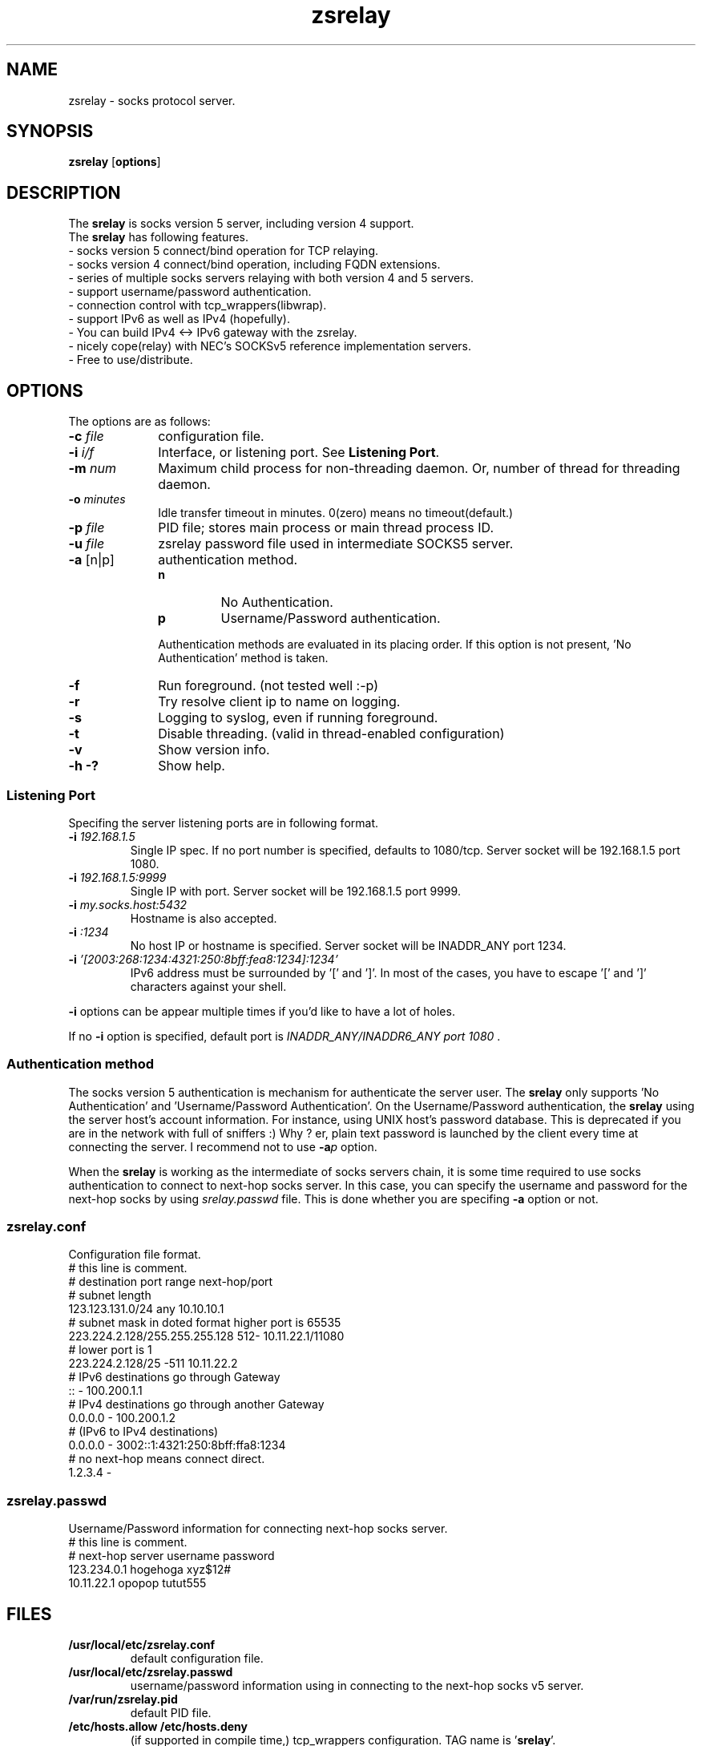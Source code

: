 '\"
.\" Copyright (c) 2001, Tomo.M
.\" All Rights Reserved
.\" $Id: zsrelay.8,v 1.4 2003/03/26 20:45:15 bulkstream Exp $
.TH zsrelay 8 "27 Mar 2003"
.if n .tr \--
.SH NAME
zsrelay \- socks protocol server.
.SH SYNOPSIS
.B zsrelay
.RB [ options ]
.SH DESCRIPTION
The \fBsrelay\fP is socks version 5 server, including version 4 support.
.br
The \fBsrelay\fP has following features.
.br
- socks version 5 connect/bind operation for TCP relaying.
.br
- socks version 4 connect/bind operation, including FQDN extensions.
.br
- series of multiple socks servers relaying with both version 4 and 5 servers.
.br
- support username/password authentication.
.br
- connection control with tcp_wrappers(libwrap).
.br
- support IPv6 as well as IPv4 (hopefully).
.br
- You can build IPv4 <-> IPv6 gateway with the zsrelay.
.br
- nicely cope(relay) with NEC's SOCKSv5 reference implementation servers.
.br
- Free to use/distribute.
.SH OPTIONS
The options are as follows:
.TP 10
.B \-c \fI file \fP
configuration file.
.TP
.B \-i \fI i/f \fP
Interface, or listening port. See \fBListening Port\fP.
.TP
.B \-m \fI num \fP
Maximum child process for non-threading daemon.
Or, number of thread for threading daemon.
.TP
.B \-o \fI minutes \fP
Idle transfer timeout in minutes. 0(zero) means no timeout(default.)
.TP
.B \-p \fI file \fP
PID file; stores main process or main thread process ID. 
.TP
.B \-u \fI file \fP
zsrelay password file used in intermediate SOCKS5 server.
.TP
.B \-a \fP[n|p]
authentication method.
.RS
.TP
.B n
No Authentication.
.TP
.B p
Username/Password authentication.
.LP
Authentication methods are evaluated in its placing order. If this option is not present, 'No Authentication' method is taken.
.RE
.TP 10
.B \-f
Run foreground. (not tested well :-p)
.TP
.B \-r
Try resolve client ip to name on logging.
.TP
.B \-s
Logging to syslog, even if running foreground.
.TP
.B \-t
Disable threading. (valid in thread-enabled configuration)
.TP
.B \-v
Show version info.
.TP
.B \-h \-?
Show help.
.SS Listening Port
.PP
Specifing the server listening ports are in following format.
.TP
.B \-i \fI 192.168.1.5 \fP
Single IP spec. If no port number is specified, defaults to 1080/tcp. Server socket will be 192.168.1.5 port 1080.
.TP
.B \-i \fI 192.168.1.5:9999 \fP
Single IP with port. Server socket will be 192.168.1.5 port 9999.
.TP
.B \-i \fI my.socks.host:5432 \fP
Hostname is also accepted.
.TP
.B \-i \fI :1234 \fP
No host IP or hostname is specified. Server socket will be INADDR_ANY port 1234.
.TP
.B \-i \fI '[2003:268:1234:4321:250:8bff:fea8:1234]:1234'
IPv6 address must be surrounded by '[' and ']'. In most of the cases, you have to escape '[' and ']' characters against your shell.
.P
\fB -i \fP options can be appear multiple times if you'd like to have a lot of holes.
.P
If no \fB -i \fP option is specified, default port is \fI INADDR_ANY/INADDR6_ANY port 1080 \fP.
.SS Authentication method
.P
The socks version 5 authentication is mechanism for authenticate the server user.
The \fBsrelay\fP only supports 'No Authentication' and 'Username/Password Authentication'.
On the Username/Password authentication, the \fBsrelay\fP using the server host's account information. For instance, using UNIX host's password database. This is deprecated if you are in the network with full of sniffers :) Why ? er, plain text password is launched by the client every time at connecting the server.
I recommend not to use \fB-a\fP\fIp\fP option.
.P
When the \fBsrelay\fP is working as the intermediate of socks servers chain, it is some time required to use socks authentication to connect to next-hop socks server. In this case, you can specify the username and password for the next-hop socks by using \fIsrelay.passwd\fP file.
This is done whether you are specifing \fB-a\fP option or not.
.SS zsrelay.conf
.PP
Configuration file format.
.br
# this line is comment.
.br
# destination			port range	next-hop/port
.br
# subnet length
.br
123.123.131.0/24		any		10.10.10.1
.br
# subnet mask in doted format	higher port is 65535
.br
223.224.2.128/255.255.255.128	512-		10.11.22.1/11080
.br
# 				lower port is 1
.br
223.224.2.128/25		-511		10.11.22.2
.br
# IPv6 destinations go through Gateway
.br
::				-		100.200.1.1
.br
# IPv4 destinations go through another Gateway
.br
0.0.0.0				-		100.200.1.2
.br
# (IPv6 to IPv4 destinations)
.br
0.0.0.0				-	3002::1:4321:250:8bff:ffa8:1234
.br
# no next-hop means connect direct.
.br
1.2.3.4				-
.br
.SS zsrelay.passwd
Username/Password information for connecting next-hop socks server.
.br
# this line is comment.
.br
# next-hop server	username	password
.br
123.234.0.1		hogehoga	xyz$12#
.br
10.11.22.1		opopop		tutut555
.SH FILES
.TP
.B /usr/local/etc/zsrelay.conf
default configuration file.
.TP
.B /usr/local/etc/zsrelay.passwd
username/password information using in connecting to the next-hop socks v5 server.
.TP
.B /var/run/zsrelay.pid
default PID file.
.TP
.B /etc/hosts.allow /etc/hosts.deny
(if supported in compile time,) tcp_wrappers configuration. TAG name is '\fBsrelay\fP'.
.SH SIGNALS
.P
The following signals are meaningful:
.TP
.B SIGHUP
reload zsrelay.conf.
.TP
.B SIGTERM
Exit.
.SH SEE ALSO
.B hosts_access(5),
.br
.B RFC 1928 SOCKS Protocol Version 5,
.br
.B RFC 1929 Username/Password Authentication for SOCKS V5,
.br
.B http://www.socks.nec.com/socksproto.html
.SH AUTHOR
.B Tomo.M
<tomoyuki@pobox.com>
